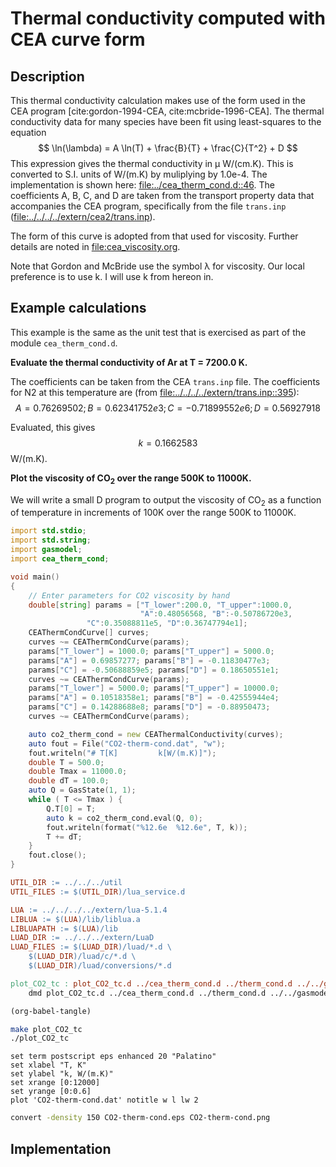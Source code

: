 #+Author: Rowan J. Gollan
#+Date: 19-Jan-2015
#+OPTIONS: ^:{}

* Thermal conductivity computed with CEA curve form
** Description
This thermal conductivity calculation makes use of the form used in the CEA program [cite:gordon-1994-CEA, cite:mcbride-1996-CEA].
The thermal conductivity data for many species have been fit using least-squares to the equation
\[ \ln(\lambda) = A \ln(T) + \frac{B}{T} + \frac{C}{T^2} + D \]
This expression gives the thermal conductivity in \mu W/(cm.K).
This is converted to S.I. units of W/(m.K) by muliplying by 1.0e-4.
The implementation is shown here: [[file:../cea_therm_cond.d::46]].
The coefficients A, B, C, and D are taken from the transport
property data that accompanies the CEA program, specifically
from the file =trans.inp= ([[file:../../../../extern/cea2/trans.inp]]).

The form of this curve is adopted from that used for
viscosity.
Further details are noted in [[file:cea_viscosity.org]].

Note that Gordon and McBride use the symbol \lambda for viscosity.
Our local preference is to use k.
I will use k from hereon in.

** Example calculations
This example is the same as the unit test that is exercised as
part of the module =cea_therm_cond.d=.

*Evaluate the thermal conductivity of Ar at T = 7200.0 K.*

The coefficients can be taken from the CEA =trans.inp= file.
The coefficients for N2 at this temperature are (from [[file:../../../../extern/trans.inp::395]]):
\[
A = 0.76269502; B = 0.62341752e3; C = -0.71899552e6; D = 0.56927918 
\]

Evaluated, this gives $$k = 0.1662583 $$ W/(m.K).

*Plot the viscosity of CO_{2} over the range 500K to 11000K.*

We will write a small D program to output the viscosity of CO_{2} as a function
of temperature in increments of 100K over the range 500K to 11000K.

#+BEGIN_SRC d :tangle plot_CO2_tc.d
  import std.stdio;
  import std.string;
  import gasmodel;
  import cea_therm_cond;
  
  void main()
  {
      // Enter parameters for CO2 viscosity by hand
      double[string] params = ["T_lower":200.0, "T_upper":1000.0,
                               "A":0.48056568, "B":-0.50786720e3,
			       "C":0.35088811e5, "D":0.36747794e1];
      CEAThermCondCurve[] curves;
      curves ~= CEAThermCondCurve(params);
      params["T_lower"] = 1000.0; params["T_upper"] = 5000.0;
      params["A"] = 0.69857277; params["B"] = -0.11830477e3;
      params["C"] = -0.50688859e5; params["D"] = 0.18650551e1;
      curves ~= CEAThermCondCurve(params);
      params["T_lower"] = 5000.0; params["T_upper"] = 10000.0;
      params["A"] = 0.10518358e1; params["B"] = -0.42555944e4;
      params["C"] = 0.14288688e8; params["D"] = -0.88950473;
      curves ~= CEAThermCondCurve(params);
  
      auto co2_therm_cond = new CEAThermalConductivity(curves);
      auto fout = File("CO2-therm-cond.dat", "w");
      fout.writeln("# T[K]         k[W/(m.K)]");
      double T = 500.0;
      double Tmax = 11000.0;
      double dT = 100.0;
      auto Q = GasState(1, 1);
      while ( T <= Tmax ) {
          Q.T[0] = T;
          auto k = co2_therm_cond.eval(Q, 0);
          fout.writeln(format("%12.6e  %12.6e", T, k)); 
          T += dT;
      }
      fout.close();
  }
#+END_SRC

#+BEGIN_SRC makefile :tangle makefile
UTIL_DIR := ../../../util
UTIL_FILES := $(UTIL_DIR)/lua_service.d

LUA := ../../../../extern/lua-5.1.4
LIBLUA := $(LUA)/lib/liblua.a
LIBLUAPATH := $(LUA)/lib
LUAD_DIR := ../../../extern/LuaD
LUAD_FILES := $(LUAD_DIR)/luad/*.d \
	$(LUAD_DIR)/luad/c/*.d \
	$(LUAD_DIR)/luad/conversions/*.d

plot_CO2_tc : plot_CO2_tc.d ../cea_therm_cond.d ../therm_cond.d ../../gasmodel.d
	dmd plot_CO2_tc.d ../cea_therm_cond.d ../therm_cond.d ../../gasmodel.d -I../ -I../../ $(UTIL_FILES) ${LUAD_FILES} -L-L$(LIBLUAPATH) -L-llua -L-ldl
#+END_SRC

#+BEGIN_SRC emacs-lisp :results silent
(org-babel-tangle)
#+END_SRC

#+BEGIN_SRC sh :results silent
make plot_CO2_tc
./plot_CO2_tc
#+END_SRC

#+BEGIN_SRC gnuplot :file CO2-therm-cond.eps
set term postscript eps enhanced 20 "Palatino"
set xlabel "T, K"
set ylabel "k, W/(m.K)"
set xrange [0:12000]
set yrange [0:0.6]
plot 'CO2-therm-cond.dat' notitle w l lw 2
#+END_SRC

#+RESULTS:
[[file:CO2-therm-cond.eps]]

#+BEGIN_SRC sh :results value file :file CO2-therm-cond.png
convert -density 150 CO2-therm-cond.eps CO2-therm-cond.png
#+END_SRC

#+RESULTS:
[[file:CO2-therm-cond.png]]


** Implementation
